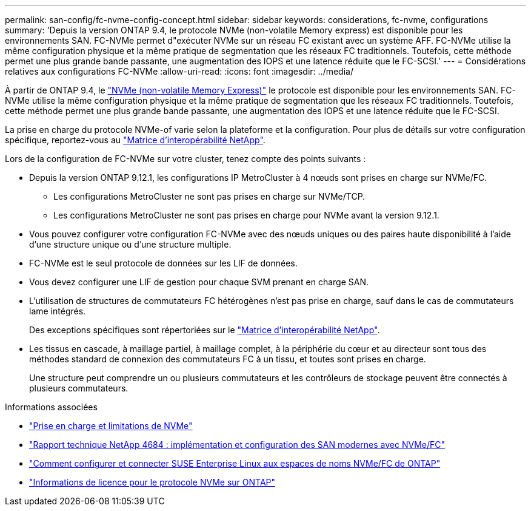 ---
permalink: san-config/fc-nvme-config-concept.html 
sidebar: sidebar 
keywords: considerations, fc-nvme, configurations 
summary: 'Depuis la version ONTAP 9.4, le protocole NVMe (non-volatile Memory express) est disponible pour les environnements SAN. FC-NVMe permet d"exécuter NVMe sur un réseau FC existant avec un système AFF. FC-NVMe utilise la même configuration physique et la même pratique de segmentation que les réseaux FC traditionnels. Toutefois, cette méthode permet une plus grande bande passante, une augmentation des IOPS et une latence réduite que le FC-SCSI.' 
---
= Considérations relatives aux configurations FC-NVMe
:allow-uri-read: 
:icons: font
:imagesdir: ../media/


[role="lead"]
À partir de ONTAP 9.4, le link:https://docs.netapp.com/us-en/ontap/san-admin/manage-nvme-concept.html["NVMe (non-volatile Memory Express)"] le protocole est disponible pour les environnements SAN. FC-NVMe utilise la même configuration physique et la même pratique de segmentation que les réseaux FC traditionnels. Toutefois, cette méthode permet une plus grande bande passante, une augmentation des IOPS et une latence réduite que le FC-SCSI.

La prise en charge du protocole NVMe-of varie selon la plateforme et la configuration. Pour plus de détails sur votre configuration spécifique, reportez-vous au link:https://imt.netapp.com/matrix/["Matrice d'interopérabilité NetApp"].

Lors de la configuration de FC-NVMe sur votre cluster, tenez compte des points suivants :

* Depuis la version ONTAP 9.12.1, les configurations IP MetroCluster à 4 nœuds sont prises en charge sur NVMe/FC.
+
** Les configurations MetroCluster ne sont pas prises en charge sur NVMe/TCP.
** Les configurations MetroCluster ne sont pas prises en charge pour NVMe avant la version 9.12.1.


* Vous pouvez configurer votre configuration FC-NVMe avec des nœuds uniques ou des paires haute disponibilité à l'aide d'une structure unique ou d'une structure multiple.
* FC-NVMe est le seul protocole de données sur les LIF de données.
* Vous devez configurer une LIF de gestion pour chaque SVM prenant en charge SAN.
* L'utilisation de structures de commutateurs FC hétérogènes n'est pas prise en charge, sauf dans le cas de commutateurs lame intégrés.
+
Des exceptions spécifiques sont répertoriées sur le link:https://mysupport.netapp.com/matrix["Matrice d'interopérabilité NetApp"^].

* Les tissus en cascade, à maillage partiel, à maillage complet, à la périphérie du cœur et au directeur sont tous des méthodes standard de connexion des commutateurs FC à un tissu, et toutes sont prises en charge.
+
Une structure peut comprendre un ou plusieurs commutateurs et les contrôleurs de stockage peuvent être connectés à plusieurs commutateurs.



.Informations associées
* link:https://docs.netapp.com/us-en/ontap/nvme/support-limitations.html["Prise en charge et limitations de NVMe"]
* http://www.netapp.com/us/media/tr-4684.pdf["Rapport technique NetApp 4684 : implémentation et configuration des SAN modernes avec NVMe/FC"]
* https://kb.netapp.com/Advice_and_Troubleshooting/Flash_Storage/AFF_Series/How_to_configure_and_Connect_SUSE_Enterprise_Linux_to_ONTAP_NVMe%2F%2FFC_namespaces["Comment configurer et connecter SUSE Enterprise Linux aux espaces de noms NVMe/FC de ONTAP"]
* https://kb.netapp.com/Advice_and_Troubleshooting/Data_Storage_Software/ONTAP_OS/Licensing_information_for_NVMe_protocol_on_ONTAP["Informations de licence pour le protocole NVMe sur ONTAP"]

